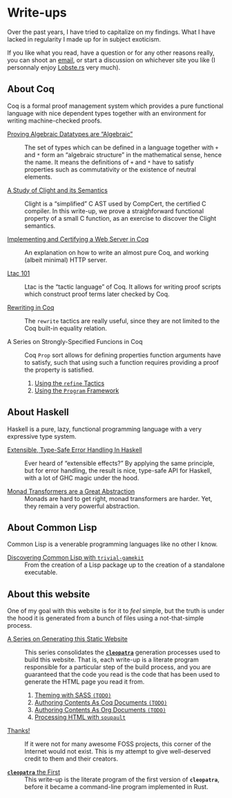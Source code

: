 #+OPTIONS: toc:nil num:nil

#+BEGIN_EXPORT html
<h1>Write-ups</h1>

<article class="index">
#+END_EXPORT

Over the past years, I have tried to capitalize on my findings. What I have
lacked in regularity I made up for in subject exoticism.

If you like what you read, have a question or for any other reasons really, you
can shoot an [[mailto:lthms@soap.coffee][email]], or start a discussion on
whichever site you like (I personnaly enjoy [[https://lobste.rs][Lobste.rs]]
very much).

* About Coq

Coq is a formal proof management system which provides a pure functional
language with nice dependent types together with an environment for writing
machine-checked proofs.

- [[./posts/AlgebraicDatatypes.html][Proving Algebraic Datatypes are “Algebraic”]] ::
  The set of types which can be defined in a language together with ~+~ and ~*~
  form an “algebraic structure” in the mathematical sense, hence the name. It
  means the definitions of ~+~ and ~*~ have to satisfy properties such as
  commutativity or the existence of neutral elements.

- [[./posts/ClightIntroduction.html][A Study of Clight and its Semantics]] ::
  Clight is a “simplified” C AST used by CompCert, the certified C compiler. In
  this write-up, we prove a straighforward functional property of a small C
  function, as an exercise to discover the Clight semantics.

- [[./posts/MiniHTTPServer.html][Implementing and Certifying a Web Server in Coq]] ::
  An explanation on how to write an almost pure Coq, and working (albeit
  minimal) HTTP server.

- [[./posts/Ltac101.html][Ltac 101]] ::
  Ltac is the “tactic language” of Coq. It allows for writing proof scripts
  which construct proof terms later checked by Coq.

- [[./posts/RewritingInCoq.html][Rewriting in Coq]] ::
  The ~rewrite~ tactics are really useful, since they are not limited to the Coq
  built-in equality relation.

- A Series on Strongly-Specified Funcions in Coq ::
  Coq ~Prop~ sort allows for defining properties function arguments have to
  satisfy, such that using such a function requires providing a proof the
  property is satisfied.

  1. [[./posts/StronglySpecifiedFunctions.html][Using the ~refine~ Tactics]]
  2. [[./posts/StronglySpecifiedFunctionsProgram.html][Using the ~Program~ Framework]]

* About Haskell

Haskell is a pure, lazy, functional programming language with a very expressive
type system.

- [[./posts/ExtensibleTypeSafeErrorHandling.html][Extensible, Type-Safe Error Handling In Haskell]] ::
  Ever heard of “extensible effects?” By applying the same principle, but for
  error handling, the result is nice, type-safe API for Haskell, with a lot of
  GHC magic under the hood.

- [[./posts/MonadTransformers.org][Monad Transformers are a Great Abstraction]] ::
  Monads are hard to get right, monad transformers are harder. Yet, they remain
  a very powerful abstraction.

* About Common Lisp

Common Lisp is a venerable programming languages like no other I know.

- [[./posts/DiscoveringCommonLisp.html][Discovering Common Lisp with ~trivial-gamekit~]] ::
  From the creation of a Lisp package up to the creation of a standalone
  executable.

* About this website

One of my goal with this website is for it to /feel/ simple, but the truth is
under the hood it is generated from a bunch of files using a not-that-simple
process.

- [[./cleopatra.html][A Series on Generating this Static Website]] ::
  This series consolidates the [[https://cleopatra.soap.coffee][*~cleopatra~*]]
  generation processes used to build this website. That is, each write-up is a
  literate program responsible for a particular step of the build process, and
  you are guaranteed that the code you read is the code that has been used to
  generate the HTML page you read it from.

  1. [[./cleopatra/theme.org][Theming with SASS ~(TODO)~]]
  2. [[./cleopatra/coq.org][Authoring Contents As Coq Documents ~(TODO)~]]
  3. [[./cleopatra/org.org][Authoring Contents As Org Documents ~(TODO)~]]
  4. [[./cleopatra/soupault.org][Processing HTML with ~soupault~]]

- [[./posts/Thanks.html][Thanks!]] ::
  If it were not for many awesome FOSS projects, this corner of the Internet
  would not exist. This is my attempt to give well-deserved credit to them and
  their creators.

- [[./posts/CleopatraV1.html][*~cleopatra~* the First]] ::
  This write-up is the literate program of the first version of *~cleopatra~*,
  before it became a command-line program implemented in Rust.

#+BEGIN_EXPORT html
</article>
#+END_Export

